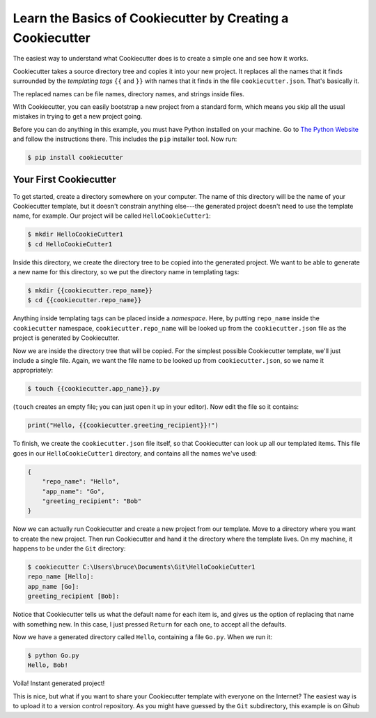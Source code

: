 ===========================================================
Learn the Basics of Cookiecutter by Creating a Cookiecutter
===========================================================

The easiest way to understand what Cookiecutter does is to create a simple one
and see how it works.

Cookiecutter takes a source directory tree and copies it into your new
project. It replaces all the names that it finds surrounded by the
*templating tags* ``{{`` and ``}}`` with names that it finds in the file
``cookiecutter.json``. That's basically it. 

The replaced names can be file names, directory names, and strings inside
files.

With Cookiecutter, you can easily bootstrap a new project from a standard
form, which means you skip all the usual mistakes in trying to get a new
project going.

Before you can do anything in this example, you must have Python installed on
your machine. Go to `The Python Website <https://www.python.org/>`_ and follow
the instructions there. This includes the ``pip`` installer tool. Now run:

.. code-block:: bash

	$ pip install cookiecutter

Your First Cookiecutter
-----------------------

To get started, create a directory somewhere on your computer. The name of
this directory will be the name of your Cookiecutter template, but it doesn't
constrain anything else---the generated project doesn't need to use the
template name, for example. Our project will be called ``HelloCookieCutter1``:

.. code-block:: bash

    $ mkdir HelloCookieCutter1
    $ cd HelloCookieCutter1

Inside this directory, we create the directory tree to be copied into the
generated project. We want to be able to generate a new name for this directory, so
we put the directory name in templating tags:

.. code-block:: bash

	$ mkdir {{cookiecutter.repo_name}}
	$ cd {{cookiecutter.repo_name}}

Anything inside templating tags can be placed inside a *namespace*. Here, by
putting ``repo_name`` inside the ``cookiecutter`` namespace,
``cookiecutter.repo_name`` will be looked up from the ``cookiecutter.json``
file as the project is generated by Cookiecutter.

Now we are inside the directory tree that will be copied. For the simplest
possible Cookiecutter template, we'll just include a single file. Again, we want
the file name to be looked up from ``cookiecutter.json``, so we name it appropriately:

.. code-block:: bash

	$ touch {{cookiecutter.app_name}}.py

(``touch`` creates an empty file; you can just open it up in your editor). Now edit the
file so it contains:

.. code-block:: python

	print("Hello, {{cookiecutter.greeting_recipient}}!")

To finish, we create the ``cookiecutter.json`` file itself, so that
Cookiecutter can look up all our templated items. This file goes in our
``HelloCookieCutter1`` directory, and contains all the names we've used:

.. code-block:: json

	{
	    "repo_name": "Hello",
	    "app_name": "Go",
	    "greeting_recipient": "Bob"
	}

Now we can actually run Cookiecutter and create a new project from our
template. Move to a directory where you want to create the new project. Then
run Cookiecutter and hand it the directory where the template lives. On my
machine, it happens to be under the ``Git`` directory:

.. code-block:: bash

	$ cookiecutter C:\Users\bruce\Documents\Git\HelloCookieCutter1
	repo_name [Hello]:
	app_name [Go]:
	greeting_recipient [Bob]:

Notice that Cookiecutter tells us what the default name for each item is, and gives us the option
of replacing that name with something new. In this case, I just pressed ``Return`` for each one,
to accept all the defaults.

Now we have a generated directory called ``Hello``, containing a file ``Go.py``. When we run it:

.. code-block:: bash

	$ python Go.py
	Hello, Bob!

Voila! Instant generated project!

This is nice, but what if you want to share your Cookiecutter template with everyone on the Internet?
The easiest way is to upload it to a version control repository. As you might have guessed by the ``Git``
subdirectory, this example is on Gihub